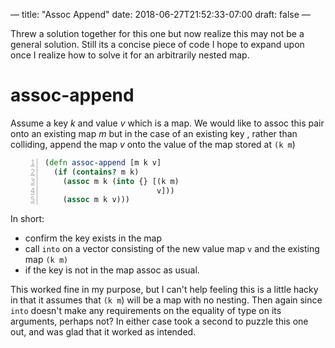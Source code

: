 ---
title: "Assoc Append"
date: 2018-06-27T21:52:33-07:00
draft: false
---

Threw a solution together for this one but now realize this may not
be a general solution. Still its a concise piece of code I hope to
expand upon once I realize how to solve it for an arbitrarily nested
map.  

* assoc-append
Assume a key /k/ and value /v/ which is a map.  We would like to assoc
this pair onto an existing map /m/ but in the case of an existing key ,
rather than colliding, append the map /v/ onto the value of the map
stored at ~(k m~) 

#+BEGIN_SRC clojure -n
  (defn assoc-append [m k v]
    (if (contains? m k)
      (assoc m k (into {} [(k m)
                           v]))
      (assoc m k v)))
#+END_SRC

In short:
- confirm the key exists in the map
- call ~into~ on a vector consisting of the new value map ~v~ and the existing map ~(k m)~
- if the key is not in the map assoc as usual.

This worked fine in my purpose, but I can't help feeling this is a
little hacky in that it assumes that ~(k m~) will be a map with no
nesting.  Then again since ~into~ doesn't make any requirements on the
equality of type on its arguments, perhaps not?  In either case took a
second to puzzle this one out, and was glad that it worked as intended.
